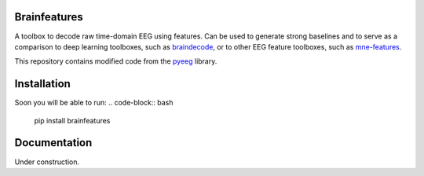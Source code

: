 Brainfeatures
=============

A toolbox to decode raw time-domain EEG using features.
Can be used to generate strong baselines and to serve as a comparison to deep learning toolboxes, such as `braindecode <https://github.com/robintibor/braindecode>`_, or to other EEG feature toolboxes, such as `mne-features <https://github.com/mne-tools/mne-features>`_.

This repository contains modified code from the `pyeeg <https://github.com/forrestbao/pyeeg>`_ library.


Installation
============
Soon you will be able to run:
.. code-block:: bash

  pip install brainfeatures


Documentation
=============
Under construction.
